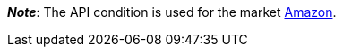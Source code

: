ifdef::manual[]
Select the item’s API condition from the drop-down list. *New* is set by default.
endif::manual[]

ifdef::import[]
Enter the item’s API condition into the CSV file.

*_Default value_*: `0`

[cols="1,1"]
|====
|Permitted import values in CSV file |Options in the drop-down list in the back end

|`0`
|[0] New

|`1`
|[1] Used but as new

|`2`
|[2] Used but very good

|`3`
|[3] Used but good

|`4`
|[4] Used but acceptable

|`5`
|[5] Factory seconds
|====

You can find the result of the import in the back end menu: <<item/managing-items#40, Item » Edit item » [Open item] » Tab: Global » Area: Basic settings » Drop-down list: Condition for API>>
endif::import[]

ifdef::export-id[]
The item's API condition.
Is specified by the condition ID.

[cols="1,1"]
|====
|Export values in CSV file |Options in the drop-down list in the back end

|`0`
|[0] New

|`1`
|[1] Used but as new

|`2`
|[2] Used but very good

|`3`
|[3] Used but good

|`4`
|[4] Used but acceptable

|`5`
|[5] Factory seconds
|====
endif::export-id[]
ifdef::export-name[]
The item's API condition.
Is specified by the condition name.

[cols="1,1"]
|====
|Export values in CSV file |Options in the drop-down list in the back end

|`New`
|[0] New

|`Used but as new`
|[1] Used but as new

|`Used but very good`
|[2] Used but very good

|`Used but good`
|[3] Used but good

|`Used but acceptable`
|[4] Used but acceptable

|`Factory seconds`
|[5] Factory seconds
|====
endif::export-name[]

ifdef::export[]
Corresponds to the option in the menu: <<item/managing-items#40, Item » Edit item » [Open item] » Tab: Global » Area: Basic settings » Drop-down list: Condition for API>>
endif::export[]

*_Note_*: The API condition is used for the market <<markets/amazon/amazon-setup#, Amazon>>.
